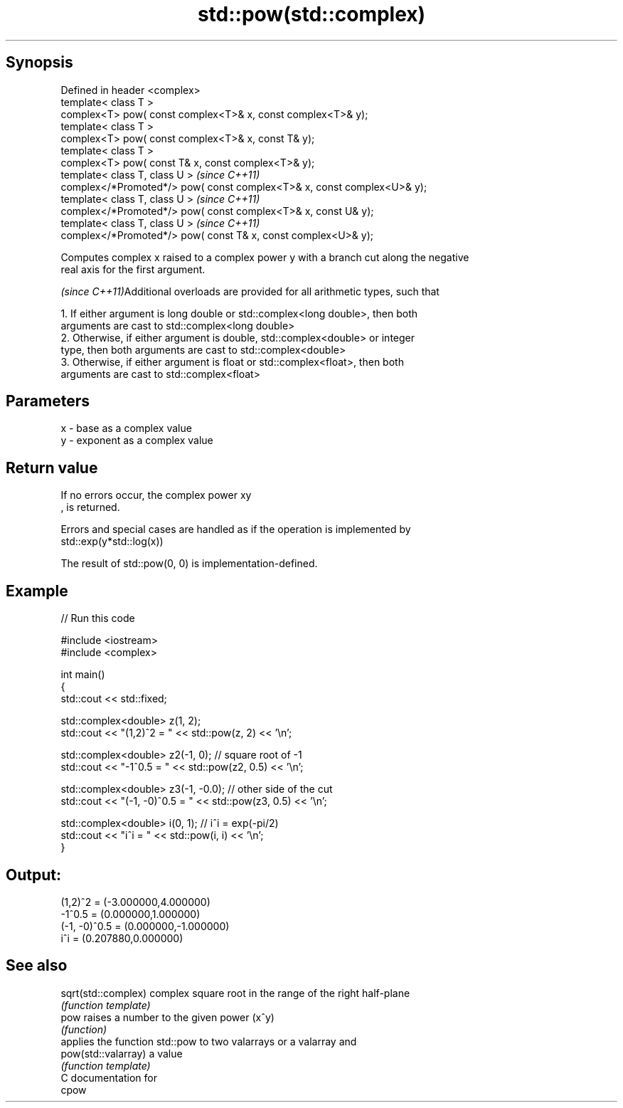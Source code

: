 .TH std::pow(std::complex) 3 "Sep  4 2015" "2.0 | http://cppreference.com" "C++ Standard Libary"
.SH Synopsis
   Defined in header <complex>
   template< class T >
   complex<T> pow( const complex<T>& x, const complex<T>& y);
   template< class T >
   complex<T> pow( const complex<T>& x, const T& y);
   template< class T >
   complex<T> pow( const T& x, const complex<T>& y);
   template< class T, class U >                                           \fI(since C++11)\fP
   complex</*Promoted*/> pow( const complex<T>& x, const complex<U>& y);
   template< class T, class U >                                           \fI(since C++11)\fP
   complex</*Promoted*/> pow( const complex<T>& x, const U& y);
   template< class T, class U >                                           \fI(since C++11)\fP
   complex</*Promoted*/> pow( const T& x, const complex<U>& y);

   Computes complex x raised to a complex power y with a branch cut along the negative
   real axis for the first argument.

   \fI(since C++11)\fPAdditional overloads are provided for all arithmetic types, such that

           1. If either argument is long double or std::complex<long double>, then both
           arguments are cast to std::complex<long double>
           2. Otherwise, if either argument is double, std::complex<double> or integer
           type, then both arguments are cast to std::complex<double>
           3. Otherwise, if either argument is float or std::complex<float>, then both
           arguments are cast to std::complex<float>

.SH Parameters

   x - base as a complex value
   y - exponent as a complex value

.SH Return value

   If no errors occur, the complex power xy
   , is returned.

   Errors and special cases are handled as if the operation is implemented by
   std::exp(y*std::log(x))

   The result of std::pow(0, 0) is implementation-defined.

.SH Example

   
// Run this code

 #include <iostream>
 #include <complex>

 int main()
 {
     std::cout << std::fixed;

     std::complex<double> z(1, 2);
     std::cout << "(1,2)^2 = " << std::pow(z, 2) << '\\n';

     std::complex<double> z2(-1, 0);  // square root of -1
     std::cout << "-1^0.5 = " << std::pow(z2, 0.5) << '\\n';

     std::complex<double> z3(-1, -0.0);  // other side of the cut
     std::cout << "(-1, -0)^0.5 = " << std::pow(z3, 0.5) << '\\n';

     std::complex<double> i(0, 1); // i^i = exp(-pi/2)
     std::cout << "i^i = " << std::pow(i, i) << '\\n';
 }

.SH Output:

 (1,2)^2 = (-3.000000,4.000000)
 -1^0.5 = (0.000000,1.000000)
 (-1, -0)^0.5 = (0.000000,-1.000000)
 i^i = (0.207880,0.000000)

.SH See also

   sqrt(std::complex) complex square root in the range of the right half-plane
                      \fI(function template)\fP
   pow                raises a number to the given power (x^y)
                      \fI(function)\fP
                      applies the function std::pow to two valarrays or a valarray and
   pow(std::valarray) a value
                      \fI(function template)\fP
   C documentation for
   cpow
